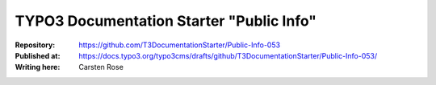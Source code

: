 
=========================================
TYPO3 Documentation Starter "Public Info"
=========================================

:Repository:      https://github.com/T3DocumentationStarter/Public-Info-053
:Published at:    https://docs.typo3.org/typo3cms/drafts/github/T3DocumentationStarter/Public-Info-053/
:Writing here:    Carsten Rose


